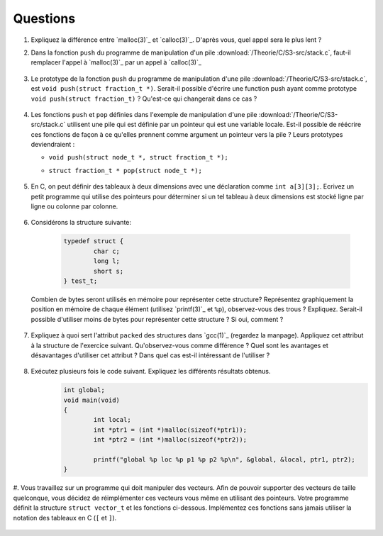 .. -*- coding: utf-8 -*-
.. Copyright |copy| 2012 by `Olivier Bonaventure <http://inl.info.ucl.ac.be/obo>`_, Christoph Paasch et Grégory Detal
.. Ce fichier est distribué sous une licence `creative commons <http://creativecommons.org/licenses/by-sa/3.0/>`_


Questions
---------

#. Expliquez la différence entre `malloc(3)`_ et `calloc(3)`_. D'après vous, quel appel sera le plus lent ?

#. Dans la fonction ``push`` du programme de manipulation d'un pile :download:`/Theorie/C/S3-src/stack.c`, faut-il remplacer l'appel à `malloc(3)`_ par un appel à `calloc(3)`_

	.. only:: staff 

	    .. note::
		
			Non. La zone mémoire est initialisée directement après.

#.  Le prototype de la fonction ``push`` du programme de manipulation d'une pile :download:`/Theorie/C/S3-src/stack.c`,  est ``void push(struct fraction_t *)``. Serait-il possible d'écrire une function push ayant comme prototype ``void push(struct fraction_t)`` ? Qu'est-ce qui changerait dans ce cas ?

	.. only:: staff 

	    .. note::
		
			Pas possible.

#. Les fonctions ``push`` et ``pop`` définies dans l'exemple de manipulation d'une pile :download:`/Theorie/C/S3-src/stack.c` utilisent une pile qui est définie par un pointeur qui est une variable locale. Est-il possible de réécrire ces fonctions de façon à ce qu'elles prennent comme argument un pointeur vers la pile ? Leurs prototypes deviendraient :

   - ``void push(struct node_t *, struct fraction_t *);``
   - ``struct fraction_t * pop(struct node_t *);``

	.. only:: staff 

	    .. note::
		
		Oui, idéalement dans ce cas, il faudrait définir une fonction init qui renverrait un ``struct node_t *``.


#. En C, on peut définir des tableaux à deux dimensions avec une déclaration comme ``int a[3][3];``. Ecrivez un petit programme qui utilise des pointeurs pour déterminer si un tel tableau à deux dimensions est stocké ligne par ligne ou colonne par colonne.

	.. only:: staff 

	    .. note::

		.. code-block:: c
		
			void main(void) {
				int a[3][3];

				if (&a[0][0] + 1 == &a[1][0])
					printf("Par ligne\n");
				else if (&a[0][0] + 1 == &a[0][1])
					printf("Par colonne\n");
				else
					printf("WTF!!!\n");
			}


#. Considérons la structure suivante:

	.. code-block:: c
	
		typedef struct {
			char c;
			long l;
			short s;
		} test_t;


   Combien de bytes seront utilisés en mémoire pour représenter cette structure? Représentez graphiquement la position en mémoire de chaque élément (utilisez `printf(3)`_ et ``%p``), observez-vous des trous ? Expliquez. 
   Serait-il possible d'utiliser moins de bytes pour représenter cette structure ? Si oui, comment ?


	.. only:: staff

		.. note::

			La structure prend 16 bytes d'espace (sur une machine 64-bits - 12 bytes sur une machine 32 bits). C'est dû au fait que les champs sont alignés à des multiples de 64 bits (resp. 32 bits) pour éviter d'avoir des parties de variables copié sur plusieurs registres. Pour optimiser, il suffit de reordonner les champs. Par exemple:

				.. code-block:: c
				
					typedef struct {
						char c;
						short s;
						long l;
					} test_t;

#. Expliquez à quoi sert l'attribut ``packed`` des structures dans `gcc(1)`_ (regardez la manpage). Appliquez cet attribut à la structure de l'exercice suivant. Qu'observez-vous comme différence ? Quel sont les avantages et désavantages d'utiliser cet attribut ? Dans quel cas est-il intéressant de l'utiliser ?

	.. only:: staff

		.. note::

			Elle bypasse l'alignement décrit dans la question précédente. L'avantage est que la structure prend l'espace minimale n'importe soit l'ordonnancement des champs. Le désavatage est que la CPU doît faire plus de travail pour lire la variable, car des parties de la variable sont sur plusieurs registres, et donc la CPU doît faire des bit-shifts.


#. Exécutez plusieurs fois le code suivant. Expliquez les différents résultats obtenus.
	.. code-block:: c
	
		int global;
		void main(void) 
		{
			int local;
			int *ptr1 = (int *)malloc(sizeof(*ptr1));
			int *ptr2 = (int *)malloc(sizeof(*ptr2));
			
			printf("global %p loc %p p1 %p p2 %p\n", &global, &local, ptr1, ptr2);
		}

   	.. only:: staff

		.. note::

			L'adresse de ``global`` ne change pas, car elle fait partie du segment texte du programme. Les autres sont soit sur la pile (stack), ou sur le tas (heap).

#. Vous travaillez sur un programme qui doit manipuler des vecteurs. Afin de pouvoir supporter des vecteurs de taille quelconque, vous décidez de réimplémenter ces vecteurs vous même en utilisant des pointeurs. Votre programme définit la structure ``struct vector_t`` et les fonctions ci-dessous. 
Implémentez ces fonctions sans jamais utiliser la notation des tableaux en C (``[`` et ``]``).
 
 .. literalinclude:: /Exercices/Programmes/src/vector.c
    :encoding: iso-8859-1
    :language: c
    :start-after: ///AAA
    :end-before: ///BBB

